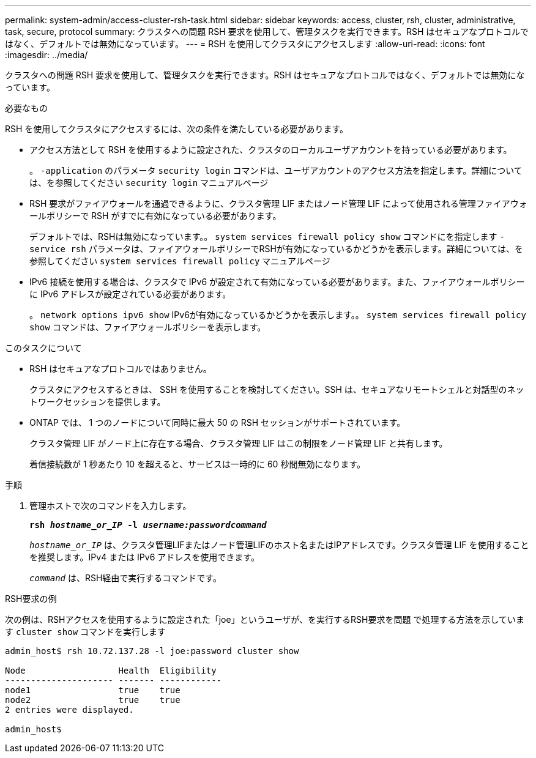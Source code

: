 ---
permalink: system-admin/access-cluster-rsh-task.html 
sidebar: sidebar 
keywords: access, cluster, rsh, cluster, administrative, task, secure, protocol 
summary: クラスタへの問題 RSH 要求を使用して、管理タスクを実行できます。RSH はセキュアなプロトコルではなく、デフォルトでは無効になっています。 
---
= RSH を使用してクラスタにアクセスします
:allow-uri-read: 
:icons: font
:imagesdir: ../media/


[role="lead"]
クラスタへの問題 RSH 要求を使用して、管理タスクを実行できます。RSH はセキュアなプロトコルではなく、デフォルトでは無効になっています。

.必要なもの
RSH を使用してクラスタにアクセスするには、次の条件を満たしている必要があります。

* アクセス方法として RSH を使用するように設定された、クラスタのローカルユーザアカウントを持っている必要があります。
+
。 `-application` のパラメータ `security login` コマンドは、ユーザアカウントのアクセス方法を指定します。詳細については、を参照してください `security login` マニュアルページ

* RSH 要求がファイアウォールを通過できるように、クラスタ管理 LIF またはノード管理 LIF によって使用される管理ファイアウォールポリシーで RSH がすでに有効になっている必要があります。
+
デフォルトでは、RSHは無効になっています。。 `system services firewall policy show` コマンドにを指定します `-service rsh` パラメータは、ファイアウォールポリシーでRSHが有効になっているかどうかを表示します。詳細については、を参照してください `system services firewall policy` マニュアルページ

* IPv6 接続を使用する場合は、クラスタで IPv6 が設定されて有効になっている必要があります。また、ファイアウォールポリシーに IPv6 アドレスが設定されている必要があります。
+
。 `network options ipv6 show` IPv6が有効になっているかどうかを表示します。。 `system services firewall policy show` コマンドは、ファイアウォールポリシーを表示します。



.このタスクについて
* RSH はセキュアなプロトコルではありません。
+
クラスタにアクセスするときは、 SSH を使用することを検討してください。SSH は、セキュアなリモートシェルと対話型のネットワークセッションを提供します。

* ONTAP では、 1 つのノードについて同時に最大 50 の RSH セッションがサポートされています。
+
クラスタ管理 LIF がノード上に存在する場合、クラスタ管理 LIF はこの制限をノード管理 LIF と共有します。

+
着信接続数が 1 秒あたり 10 を超えると、サービスは一時的に 60 秒間無効になります。



.手順
. 管理ホストで次のコマンドを入力します。
+
`*rsh _hostname_or_IP_ -l _username:passwordcommand_*`

+
`_hostname_or_IP_` は、クラスタ管理LIFまたはノード管理LIFのホスト名またはIPアドレスです。クラスタ管理 LIF を使用することを推奨します。IPv4 または IPv6 アドレスを使用できます。

+
`_command_` は、RSH経由で実行するコマンドです。



.RSH要求の例
次の例は、RSHアクセスを使用するように設定された「joe」というユーザが、を実行するRSH要求を問題 で処理する方法を示しています `cluster show` コマンドを実行します

[listing]
----

admin_host$ rsh 10.72.137.28 -l joe:password cluster show

Node                  Health  Eligibility
--------------------- ------- ------------
node1                 true    true
node2                 true    true
2 entries were displayed.

admin_host$
----